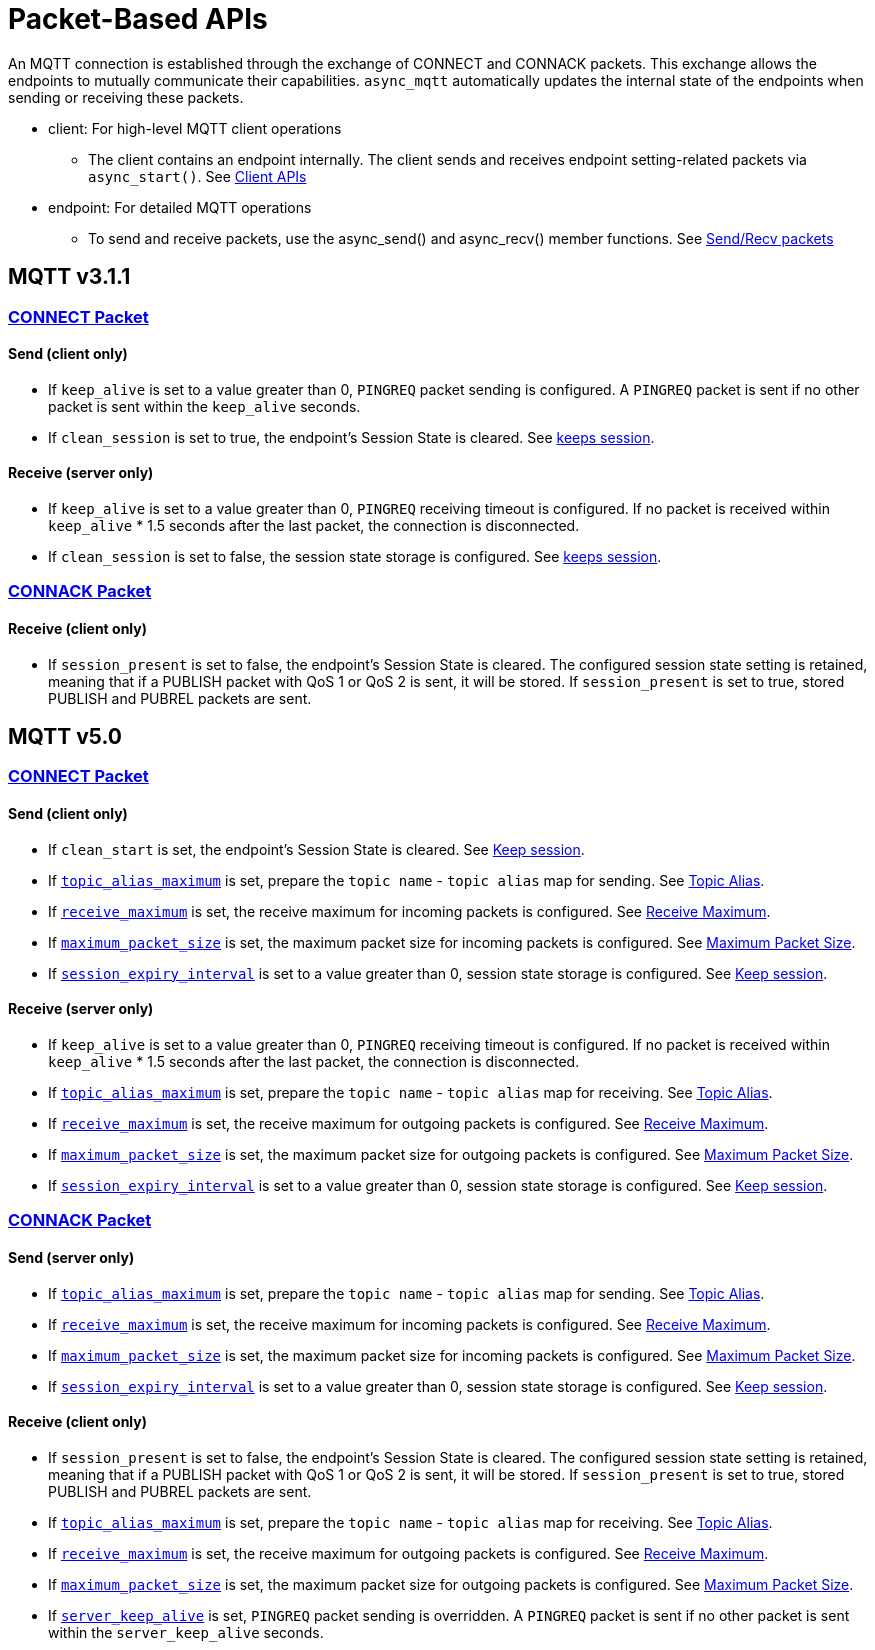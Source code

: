 :last-update-label!:
:am-version: latest
:source-highlighter: rouge
:rouge-style: base16.monokai

ifdef::env-github[:am-base-path: ../../main]
ifndef::env-github[:am-base-path: ../..]
ifdef::env-github[:api-base: link:https://redboltz.github.io/async_mqtt/doc/{am-version}/html]
ifndef::env-github[:api-base: link:../api]

= Packet-Based APIs

An MQTT connection is established through the exchange of CONNECT and CONNACK packets. This exchange allows the endpoints to mutually communicate their capabilities.
`async_mqtt` automatically updates the internal state of the endpoints when sending or receiving these packets.

* client: For high-level MQTT client operations
** The client contains an endpoint internally. The client sends and receives endpoint setting-related packets via `async_start()`. See xref:../tutorial/client.adoc[Client APIs]

* endpoint: For detailed MQTT operations
** To send and receive packets, use the async_send() and async_recv() member functions. See xref:../tutorial/send_recv.adoc[Send/Recv packets]


== MQTT v3.1.1

=== {api-base}/++classasync__mqtt_1_1v3__1__1_1_1connect__packet.html++[CONNECT Packet]

==== Send (client only)

* If `keep_alive` is set to a value greater than 0, `PINGREQ` packet sending is configured. A `PINGREQ` packet is sent if no other packet is sent within the `keep_alive` seconds.
* If `clean_session` is set to true, the endpoint's Session State is cleared. See xref:keep_session.adoc[keeps session].

==== Receive (server only)

* If `keep_alive` is set to a value greater than 0, `PINGREQ` receiving timeout is configured. If no packet is received within `keep_alive` * 1.5 seconds after the last packet, the connection is disconnected.
* If `clean_session` is set to false, the session state storage is configured. See xref:keep_session.adoc[keeps session].

=== {api-base}/++classasync__mqtt_1_1v3__1__1_1_1connack__packet.html++[CONNACK Packet]

==== Receive (client only)

* If `session_present` is set to false, the endpoint's Session State is cleared. The configured session state setting is retained, meaning that if a PUBLISH packet with QoS 1 or QoS 2 is sent, it will be stored. If `session_present` is set to true, stored PUBLISH and PUBREL packets are sent.

== MQTT v5.0

=== {api-base}/++classasync__mqtt_1_1v5_1_1connect__packet.html++[CONNECT Packet]

==== Send (client only)

* If `clean_start` is set, the endpoint's Session State is cleared. See xref:keep_session.adoc[Keep session].
* If {api-base}/++classasync__mqtt_1_1property_1_1topic__alias__maximum.html++[`topic_alias_maximum`] is set, prepare the `topic name` - `topic alias` map for sending. See xref:topic_alias.adoc[Topic Alias].
* If {api-base}/++classasync__mqtt_1_1property_1_1receive__maximum.html++[`receive_maximum`] is set, the receive maximum for incoming packets is configured. See xref:receive_maximum.adoc[Receive Maximum].
* If {api-base}/++classasync__mqtt_1_1property_1_1maximum__packet__size.html++[`maximum_packet_size`] is set, the maximum packet size for incoming packets is configured. See xref:maximum_packet_size.adoc[Maximum Packet Size].
* If {api-base}/++classasync__mqtt_1_1property_1_1session__expiry__interval.html++[`session_expiry_interval`] is set to a value greater than 0, session state storage is configured. See xref:keep_session.adoc[Keep session].

==== Receive (server only)

* If `keep_alive` is set to a value greater than 0, `PINGREQ` receiving timeout is configured. If no packet is received within `keep_alive` * 1.5 seconds after the last packet, the connection is disconnected.
* If {api-base}/++classasync__mqtt_1_1property_1_1topic__alias__maximum.html++[`topic_alias_maximum`] is set, prepare the `topic name` - `topic alias` map for receiving. See xref:topic_alias.adoc[Topic Alias].
* If {api-base}/++classasync__mqtt_1_1property_1_1receive__maximum.html++[`receive_maximum`] is set, the receive maximum for outgoing packets is configured. See xref:receive_maximum.adoc[Receive Maximum].
* If {api-base}/++classasync__mqtt_1_1property_1_1maximum__packet__size.html++[`maximum_packet_size`] is set, the maximum packet size for outgoing packets is configured. See xref:maximum_packet_size.adoc[Maximum Packet Size].
* If {api-base}/++classasync__mqtt_1_1property_1_1session__expiry__interval.html++[`session_expiry_interval`] is set to a value greater than 0, session state storage is configured. See xref:keep_session.adoc[Keep session].

=== {api-base}/++classasync__mqtt_1_1v5_1_1connack__packet.html++[CONNACK Packet]

==== Send (server only)

* If {api-base}/++classasync__mqtt_1_1property_1_1topic__alias__maximum.html++[`topic_alias_maximum`] is set, prepare the `topic name` - `topic alias` map for sending. See xref:topic_alias.adoc[Topic Alias].
* If {api-base}/++classasync__mqtt_1_1property_1_1receive__maximum.html++[`receive_maximum`] is set, the receive maximum for incoming packets is configured. See xref:receive_maximum.adoc[Receive Maximum].
* If {api-base}/++classasync__mqtt_1_1property_1_1maximum__packet__size.html++[`maximum_packet_size`] is set, the maximum packet size for incoming packets is configured. See xref:maximum_packet_size.adoc[Maximum Packet Size].
* If {api-base}/++classasync__mqtt_1_1property_1_1session__expiry__interval.html++[`session_expiry_interval`] is set to a value greater than 0, session state storage is configured. See xref:keep_session.adoc[Keep session].

==== Receive (client only)

* If `session_present` is set to false, the endpoint's Session State is cleared. The configured session state setting is retained, meaning that if a PUBLISH packet with QoS 1 or QoS 2 is sent, it will be stored. If `session_present` is set to true, stored PUBLISH and PUBREL packets are sent.
* If {api-base}/++classasync__mqtt_1_1property_1_1topic__alias__maximum.html++[`topic_alias_maximum`] is set, prepare the `topic name` - `topic alias` map for receiving. See xref:topic_alias.adoc[Topic Alias].
* If {api-base}/++classasync__mqtt_1_1property_1_1receive__maximum.html++[`receive_maximum`] is set, the receive maximum for outgoing packets is configured. See xref:receive_maximum.adoc[Receive Maximum].
* If {api-base}/++classasync__mqtt_1_1property_1_1maximum__packet__size.html++[`maximum_packet_size`] is set, the maximum packet size for outgoing packets is configured. See xref:maximum_packet_size.adoc[Maximum Packet Size].
* If {api-base}/++classasync__mqtt_1_1property_1_1server__keep__alive.html++[`server_keep_alive`] is set, `PINGREQ` packet sending is overridden. A `PINGREQ` packet is sent if no other packet is sent within the `server_keep_alive` seconds.
